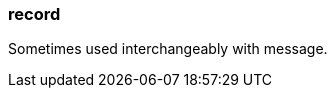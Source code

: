 === record
:term-name: record
:hover-text: A self-contained data entity with a defined structure, representing a single event.
:category: Redpanda core

Sometimes used interchangeably with message.